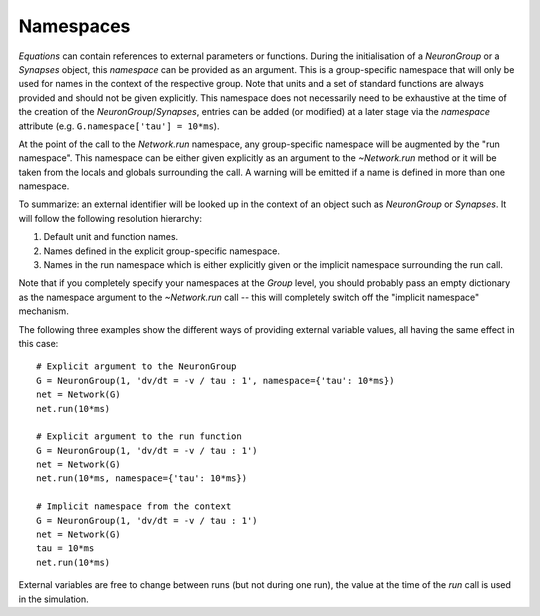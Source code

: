 Namespaces
==========

`Equations` can contain references to
external parameters or functions. During the initialisation of a `NeuronGroup`
or a `Synapses` object, this *namespace* can be provided as an argument. This
is a group-specific namespace that will only be used for names in the context
of the respective group. Note that units and a set of standard functions are
always provided and should not be given explicitly.
This namespace does not necessarily need to be exhaustive at the time of the
creation of the `NeuronGroup`/`Synapses`, entries can be added (or modified)
at a later stage via the `namespace` attribute (e.g.
``G.namespace['tau'] = 10*ms``).

At the point of the call to the `Network.run` namespace, any group-specific
namespace will be augmented by the "run namespace". This namespace can be
either given explicitly as an argument to the `~Network.run` method or it will
be taken from the locals and globals surrounding the call. A warning will be
emitted if a name is defined in more than one namespace.

To summarize: an external identifier will be looked up in the context of an
object such as `NeuronGroup` or `Synapses`. It will follow the following
resolution hierarchy:

1. Default unit and function names.
2. Names defined in the explicit group-specific namespace.
3. Names in the run namespace which is either explicitly given or the implicit
   namespace surrounding the run call.

Note that if you completely specify your namespaces at the `Group` level, you
should probably pass an empty dictionary as the namespace argument to the
`~Network.run` call -- this will completely switch off the "implicit namespace"
mechanism.

The following three examples show the different ways of providing external
variable values, all having the same effect in this case::

	# Explicit argument to the NeuronGroup
	G = NeuronGroup(1, 'dv/dt = -v / tau : 1', namespace={'tau': 10*ms})
	net = Network(G)
	net.run(10*ms)
	
	# Explicit argument to the run function
	G = NeuronGroup(1, 'dv/dt = -v / tau : 1')
	net = Network(G)
	net.run(10*ms, namespace={'tau': 10*ms})
	 
	# Implicit namespace from the context
	G = NeuronGroup(1, 'dv/dt = -v / tau : 1')
	net = Network(G)
	tau = 10*ms
	net.run(10*ms)

External variables are free to change between runs (but not during one run),
the value at the time of the `run` call is used in the simulation. 
